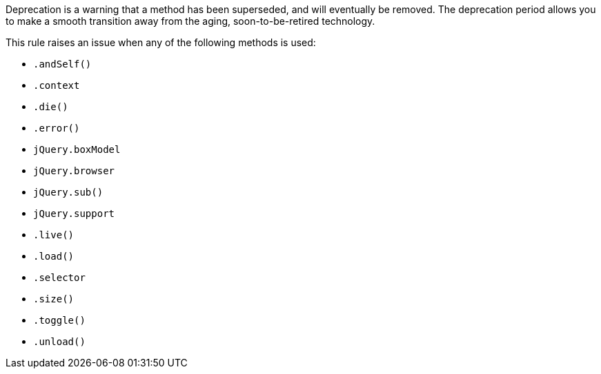 Deprecation is a warning that a method has been superseded, and will eventually be removed. The deprecation period allows you to make a smooth transition away from the aging, soon-to-be-retired technology.


This rule raises an issue when any of the following methods is used:

* ``++.andSelf()++``
* ``++.context++``
* ``++.die()++``
* ``++.error()++``
* ``++jQuery.boxModel++``
* ``++jQuery.browser++``
* ``++jQuery.sub()++``
* ``++jQuery.support++``
* ``++.live()++``
* ``++.load()++``
* ``++.selector++``
* ``++.size()++``
* ``++.toggle()++``
* ``++.unload()++``
